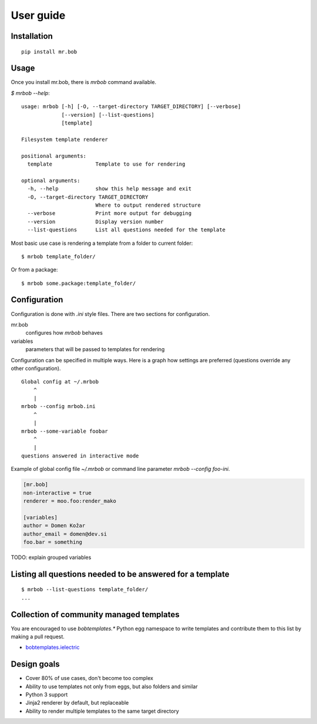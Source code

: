 .. highlight:: bash


User guide
==========

Installation
------------

::

    pip install mr.bob


Usage
-----


Once you install mr.bob, there is `mrbob` command available.

`$ mrbob --help`::

    usage: mrbob [-h] [-O, --target-directory TARGET_DIRECTORY] [--verbose]
                 [--version] [--list-questions]
                 [template]

    Filesystem template renderer

    positional arguments:
      template              Template to use for rendering

    optional arguments:
      -h, --help            show this help message and exit
      -O, --target-directory TARGET_DIRECTORY
                            Where to output rendered structure
      --verbose             Print more output for debugging
      --version             Display version number
      --list-questions      List all questions needed for the template

Most basic use case is rendering a template from a folder to current folder::

    $ mrbob template_folder/

Or from a package::

    $ mrbob some.package:template_folder/


Configuration
-------------

Configuration is done with `.ini` style files. There are two sections for configuration.

mr.bob
    configures how `mrbob` behaves
variables
    parameters that will be passed to templates for rendering

Configuration can be specified in multiple ways. Here is a graph how settings are preferred (questions override any other configuration).

::

    Global config at ~/.mrbob
        ^
        |
    mrbob --config mrbob.ini
        ^
        |
    mrbob --some-variable foobar
        ^
        |
    questions answered in interactive mode


Example of global config file `~/.mrbob` or command line parameter `mrbob --config foo-ini`.

.. code-block:: ini

    [mr.bob]
    non-interactive = true
    renderer = moo.foo:render_mako

    [variables]
    author = Domen Kožar
    author_email = domen@dev.si
    foo.bar = something


TODO: explain grouped variables

Listing all questions needed to be answered for a template
----------------------------------------------------------

::

    $ mrbob --list-questions template_folder/
    ...


Collection of community managed templates
-----------------------------------------

You are encouraged to use `bobtemplates.*` Python egg namespace to write
templates and contribute them to this list by making a pull request.

- `bobtemplates.ielectric <https://github.com/iElectric/bobtemplates.ielectric>`_ 


Design goals
------------

- Cover 80% of use cases, don't become too complex  
- Ability to use templates not only from eggs, but also folders and similar
- Python 3 support
- Jinja2 renderer by default, but replaceable
- Ability to render multiple templates to the same target directory
